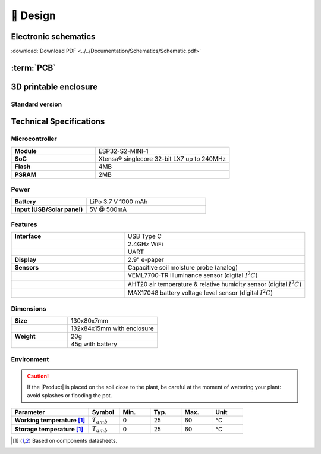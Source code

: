 📐 Design
===========================

Electronic schematics
---------------------
.. image:: ../../Documentation/Schematics/Schematic_1.png
    :width: 49%

.. image:: ../../Documentation/Schematics/Schematic_2.png
    :width: 49%

:download:`Download PDF <../../Documentation/Schematics/Schematic.pdf>`

.. _pcb:

:term:`PCB`
----------

.. raw:: html

    <iframe src="_static/ibom.html" height="800px" width="100%"></iframe>


.. _enclosure:
3D printable enclosure
-----------------------


Standard version
^^^^^^^^^^^^^^^^^

.. image:: ../../Enclosure/Render.png
    :width: 49%
    
.. image:: ../../Enclosure/Render_1.png
    :width: 49%


 - :download:`Bottom <../../Enclosure/Smart-Plant Enclosure Bottom.stl>`
 - :download:`Top <../../Enclosure/Smart-Plant Enclosure Top.stl>`


Technical Specifications
-------------------------

Microcontroller 
^^^^^^^^^^^^
.. list-table:: 
    :widths: 50 80
    :stub-columns: 1

    * - Module
      - ESP32-S2-MINI-1
    * - SoC
      - Xtensa® singlecore 32-bit LX7 up to 240MHz
    * - Flash
      - 4MB
    * - PSRAM
      - 2MB

Power
^^^^^^^^^^^^

.. list-table:: 
    :widths: 50 80
    :stub-columns: 1

    * - Battery 
      - LiPo 3.7 V 1000 mAh
    * - Input (USB/Solar panel)
      - 5V @ 500mA


Features
^^^^^^^^^^^^

.. list-table:: 
    :widths: 50 80
    :stub-columns: 1

    * - Interface 
      - USB Type C 
    * - 
      - 2.4GHz WiFi 
    * - 
      - UART
    * - Display
      - 2.9" e-paper 
    * - Sensors
      - Capacitive soil moisture probe (analog)
    * - 
      - VEML7700-TR illuminance sensor (digital :math:`I^2C`)
    * - 
      - AHT20 air temperature & relative humidity sensor (digital :math:`I^2C`)
    * - 
      - MAX17048 battery voltage level sensor (digital :math:`I^2C`)


Dimensions
^^^^^^^^^^^^

.. list-table:: 
    :widths: 50 80
    :stub-columns: 1

    * - Size 
      - 130x80x7mm
    * - 
      - 132x84x15mm with enclosure
    * - Weight
      - 20g
    * - 
      - 45g with battery


Environment
^^^^^^^^^^^^
.. Caution::
    If the |Product| is placed on the soil close to the plant, be careful at the moment of wattering your plant: avoid splashes 
    or flooding the pot.

.. list-table:: 
    :widths: 50 20 20 20 20 20
    :header-rows: 1
    :stub-columns: 1

    * - Parameter
      - Symbol
      - Min.
      - Typ.
      - Max.
      - Unit
    * - Working temperature [1]_
      - :math:`T_{amb}`
      - 0
      - 25 
      - 60
      - *°C*
    * - Storage temperature [1]_
      - :math:`T_{amb}`
      - 0
      - 25 
      - 60
      - *°C*

.. [1] Based on components datasheets.